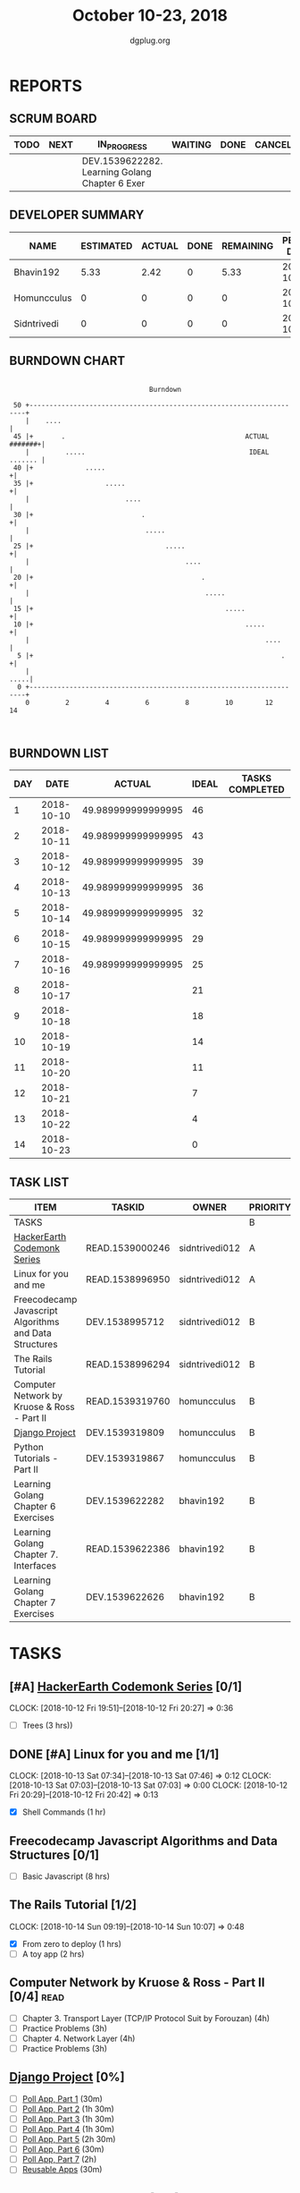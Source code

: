 #+TITLE: October 10-23, 2018
#+AUTHOR: dgplug.org
#+EMAIL: users@lists.dgplug.org
#+PROPERTY: Effort_ALL 0 0:05 0:10 0:30 1:00 2:00 3:00 4:00
#+COLUMNS: %35ITEM %TASKID %OWNER %3PRIORITY %TODO %5ESTIMATED{+} %3ACTUAL{+}
* REPORTS
** SCRUM BOARD
#+BEGIN: block-update-board
| TODO | NEXT | IN_PROGRESS                                    | WAITING | DONE | CANCELED |
|------+------+------------------------------------------------+---------+------+----------|
|      |      | DEV.1539622282. Learning Golang Chapter 6 Exer |         |      |          |
#+END:
** DEVELOPER SUMMARY
#+BEGIN: block-update-summary
| NAME        | ESTIMATED | ACTUAL | DONE | REMAINING | PENCILS DOWN | PROGRESS   |
|-------------+-----------+--------+------+-----------+--------------+------------|
| Bhavin192   |      5.33 |   2.42 |    0 |      5.33 |   2018-10-31 | ---------- |
| Homuncculus |         0 |      0 |    0 |         0 |   2018-10-16 | ---------- |
| Sidntrivedi |         0 |      0 |    0 |         0 |   2018-10-16 | ---------- |
#+END:
** BURNDOWN CHART
#+BEGIN: block-update-graph
:                                                                               
:                                    Burndown                                   
:                                                                               
:  50 +---------------------------------------------------------------------+   
:     |    ....                                                             |   
:  45 |+       .                                             ACTUAL #######+|   
:     |         .....                                         IDEAL ....... |   
:  40 |+             .....                                                 +|   
:  35 |+                  .....                                            +|   
:     |                        ....                                         |   
:  30 |+                           .                                       +|   
:     |                             .....                                   |   
:  25 |+                                 .....                             +|   
:     |                                       ....                          |   
:  20 |+                                          .                        +|   
:     |                                            .....                    |   
:  15 |+                                                .....              +|   
:  10 |+                                                     .....         +|   
:     |                                                           ....      |   
:   5 |+                                                              .    +|   
:     |                                                                .....|   
:   0 +---------------------------------------------------------------------+   
:     0         2         4         6         8         10        12        14  
:                                                                               
:
#+END:
** BURNDOWN LIST
#+PLOT: title:"Burndown" ind:1 deps:(3 4) set:"term dumb" set:"xtics scale 0.5" set:"ytics scale 0.5" file:"burndown.plt" set:"xrange [0:14]"
#+BEGIN: block-update-burndown
| DAY |       DATE |             ACTUAL | IDEAL | TASKS COMPLETED |
|-----+------------+--------------------+-------+-----------------|
|   1 | 2018-10-10 | 49.989999999999995 |    46 |                 |
|   2 | 2018-10-11 | 49.989999999999995 |    43 |                 |
|   3 | 2018-10-12 | 49.989999999999995 |    39 |                 |
|   4 | 2018-10-13 | 49.989999999999995 |    36 |                 |
|   5 | 2018-10-14 | 49.989999999999995 |    32 |                 |
|   6 | 2018-10-15 | 49.989999999999995 |    29 |                 |
|   7 | 2018-10-16 | 49.989999999999995 |    25 |                 |
|   8 | 2018-10-17 |                    |    21 |                 |
|   9 | 2018-10-18 |                    |    18 |                 |
|  10 | 2018-10-19 |                    |    14 |                 |
|  11 | 2018-10-20 |                    |    11 |                 |
|  12 | 2018-10-21 |                    |     7 |                 |
|  13 | 2018-10-22 |                    |     4 |                 |
|  14 | 2018-10-23 |                    |     0 |                 |
#+END:
** TASK LIST
#+BEGIN: columnview :hlines 2 :maxlevel 5 :id "TASKS"
| ITEM                                                   | TASKID          | OWNER          | PRIORITY | TODO        |          ESTIMATED | ACTUAL |
|--------------------------------------------------------+-----------------+----------------+----------+-------------+--------------------+--------|
| TASKS                                                  |                 |                | B        |             | 49.989999999999995 |   2.42 |
|--------------------------------------------------------+-----------------+----------------+----------+-------------+--------------------+--------|
| [[https://www.hackerearth.com/practice/codemonk/][HackerEarth Codemonk Series]]                            | READ.1539000246 | sidntrivedi012 | A        |             |                  3 |        |
|--------------------------------------------------------+-----------------+----------------+----------+-------------+--------------------+--------|
| Linux for you and me                                   | READ.1538996950 | sidntrivedi012 | A        |             |                  1 |        |
|--------------------------------------------------------+-----------------+----------------+----------+-------------+--------------------+--------|
| Freecodecamp Javascript Algorithms and Data Structures | DEV.1538995712  | sidntrivedi012 | B        |             |                  8 |        |
|--------------------------------------------------------+-----------------+----------------+----------+-------------+--------------------+--------|
| The Rails Tutorial                                     | READ.1538996294 | sidntrivedi012 | B        |             |                  3 |        |
|--------------------------------------------------------+-----------------+----------------+----------+-------------+--------------------+--------|
| Computer Network by Kruose & Ross - Part II            | READ.1539319760 | homuncculus    | B        |             |               14.0 |        |
|--------------------------------------------------------+-----------------+----------------+----------+-------------+--------------------+--------|
| [[https://docs.djangoproject.com/en/2.1/intro/][Django Project]]                                         | DEV.1539319809  | homuncculus    | B        |             |               10.0 |        |
|--------------------------------------------------------+-----------------+----------------+----------+-------------+--------------------+--------|
| Python Tutorials - Part II                             | DEV.1539319867  | homuncculus    | B        |             |                4.0 |        |
|--------------------------------------------------------+-----------------+----------------+----------+-------------+--------------------+--------|
| Learning Golang Chapter 6 Exercises                    | DEV.1539622282  | bhavin192      | B        | IN_PROGRESS |               5.33 |   2.42 |
|--------------------------------------------------------+-----------------+----------------+----------+-------------+--------------------+--------|
| Learning Golang Chapter 7. Interfaces                  | READ.1539622386 | bhavin192      | B        |             |                0.5 |        |
|--------------------------------------------------------+-----------------+----------------+----------+-------------+--------------------+--------|
| Learning Golang Chapter 7 Exercises                    | DEV.1539622626  | bhavin192      | B        |             |               1.16 |        |
#+END:
* TASKS
  :PROPERTIES:
  :ID:       TASKS
  :SPRINTLENGTH: 14
  :SPRINTSTART: <2018-10-10 Wed>
  :wpd-sidntrivedi:      1
  :wpd-homuncculus:      2
  :wpd-bhavin192:        0.5
  :END:
** [#A] [[https://www.hackerearth.com/practice/codemonk/][HackerEarth Codemonk Series]] [0/1]
   CLOCK: [2018-10-12 Fri 19:51]--[2018-10-12 Fri 20:27] =>  0:36
  :PROPERTIES:
  :ESTIMATED: 3
  :ACTUAL:  
  :OWNER: sidntrivedi012
  :ID: READ.1539000246
  :TASKID: READ.1539000246
  :END:      
  - [ ] Trees			(3 hrs))
** DONE [#A] Linux for you and me [1/1]
   CLOCK: [2018-10-13 Sat 07:34]--[2018-10-13 Sat 07:46] =>  0:12
   CLOCK: [2018-10-13 Sat 07:03]--[2018-10-13 Sat 07:03] =>  0:00
   CLOCK: [2018-10-12 Fri 20:29]--[2018-10-12 Fri 20:42] =>  0:13
  :PROPERTIES:
  :ESTIMATED: 1
  :ACTUAL:   0.42
  :OWNER: sidntrivedi012
  :ID: READ.1538996950
  :TASKID: READ.1538996950
  :END:      
  - [X] Shell Commands		(1 hr)
** Freecodecamp Javascript Algorithms and Data Structures [0/1]
   :PROPERTIES:
   :ESTIMATED: 8 
   :ACTUAL:
   :OWNER:    sidntrivedi012
   :ID:       DEV.1538995712
   :TASKID:   DEV.1538995712
   :END:
   - [ ] Basic Javascript		(8 hrs)
** The Rails Tutorial [1/2]
   CLOCK: [2018-10-14 Sun 09:19]--[2018-10-14 Sun 10:07] =>  0:48
   :PROPERTIES:
   :ESTIMATED: 3
   :ACTUAL:
   :OWNER:    sidntrivedi012
   :ID:       READ.1538996294
   :TASKID:   READ.1538996294
   :END:
   - [X] From zero to deploy		(1 hrs)
   - [ ] A toy app			(2 hrs)
** Computer Network by Kruose & Ross - Part II [0/4]                   :read:
   :PROPERTIES:
   :ESTIMATED: 14.0
   :ACTUAL:
   :OWNER:    homuncculus
   :ID: READ.1539319760
   :TASKID: READ.1539319760
   :END:
   - [ ] Chapter 3. Transport Layer (TCP/IP Protocol Suit by Forouzan) (4h)
   - [ ] Practice Problems (3h)
   - [ ] Chapter 4. Network Layer (4h)
   - [ ] Practice Problems (3h)
** [[https://docs.djangoproject.com/en/2.1/intro/][Django Project]] [0%]
   :PROPERTIES:
   :ESTIMATED: 10.0
   :ACTUAL:
   :OWNER: homuncculus
   :ID: DEV.1539319809
   :TASKID: DEV.1539319809
   :END:
   - [ ] [[https://docs.djangoproject.com/en/2.1/intro/tutorial01/][Poll App, Part 1]] (30m)
   - [ ] [[https://docs.djangoproject.com/en/2.1/intro/tutorial02/][Poll App, Part 2]] (1h 30m)
   - [ ] [[https://docs.djangoproject.com/en/2.1/intro/tutorial03/][Poll App, Part 3]] (1h 30m)
   - [ ] [[https://docs.djangoproject.com/en/2.1/intro/tutorial04/][Poll App, Part 4]] (1h 30m)
   - [ ] [[https://docs.djangoproject.com/en/2.1/intro/tutorial05/][Poll App, Part 5]] (2h 30m)
   - [ ] [[https://docs.djangoproject.com/en/2.1/intro/tutorial06/][Poll App, Part 6]] (30m)
   - [ ] [[https://docs.djangoproject.com/en/2.1/intro/tutorial07/][Poll App, Part 7]] (2h)
   - [ ] [[https://docs.djangoproject.com/en/2.1/intro/reusable-apps/][Reusable Apps]] (30m)
** Python Tutorials - Part II [0/3]
   :PROPERTIES:
   :ESTIMATED: 4.0
   :ACTUAL:
   :OWNER:    homuncculus
   :ID: DEV.1539319867
   :TASKID: DEV.1539319867
   :END:
   - [ ] [[https://docs.python.org/3/tutorial/stdlib.html][Brief tour of standard library - I]] (1h)
   - [ ] [[https://docs.python.org/3/tutorial/stdlib2.html][Brief tour of standard library - II]] (2h)
   - [ ] [[https://docs.python.org/3/tutorial/venv.html][Virtual environments & packages]] (45m)
** IN_PROGRESS Learning Golang Chapter 6 Exercises [2/5]
   :PROPERTIES:
   :ESTIMATED: 5.33
   :ACTUAL:   2.42
   :OWNER: bhavin192
   :ID: DEV.1539622282
   :TASKID: DEV.1539622282
   :END:
   :LOGBOOK:
   CLOCK: [2018-10-14 Sun 18:30]--[2018-10-14 Sun 18:56] =>  0:26
   CLOCK: [2018-10-14 Sun 18:18]--[2018-10-14 Sun 18:28] =>  0:10
   CLOCK: [2018-10-14 Sun 17:54]--[2018-10-14 Sun 18:17] =>  0:23
   CLOCK: [2018-10-14 Sun 17:23]--[2018-10-14 Sun 17:40] =>  0:17
   CLOCK: [2018-10-12 Fri 22:57]--[2018-10-12 Fri 23:35] =>  0:38
   CLOCK: [2018-10-10 Wed 22:59]--[2018-10-10 Wed 23:30] =>  0:31
   :END:
   - [X] 6.1 (90m)
   - [X] 6.2 (20m)
   - [ ] 6.3 (150m)
   - [ ] 6.4 (30m)
   - [ ] 6.5 (30m)
** Learning Golang Chapter 7. Interfaces [0/1]
   :PROPERTIES:
   :ESTIMATED: 0.5
   :ACTUAL:
   :OWNER: bhavin192
   :ID: READ.1539622386
   :TASKID: READ.1539622386
   :END:
   - [ ] 7.1 Interfaces as Contracts (30m)
** Learning Golang Chapter 7 Exercises [0/1]
   :PROPERTIES:
   :ESTIMATED: 1.16
   :ACTUAL:
   :OWNER: bhavin192
   :ID: DEV.1539622626
   :TASKID: DEV.1539622626
   :END:
   - [ ] 7.1 Part I (70m)
